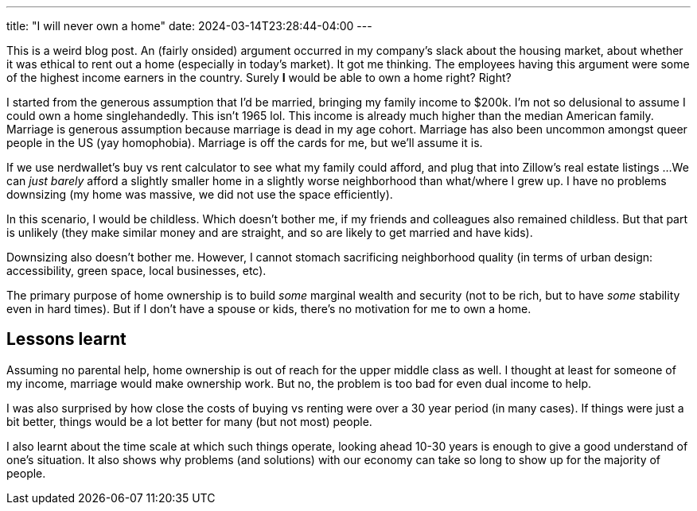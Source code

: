 ---
title: "I will never own a home"
date: 2024-03-14T23:28:44-04:00
---

This is a weird blog post.
An (fairly onsided) argument occurred in my company's slack about the housing market, about whether it was ethical to rent out a home (especially in today's market).
It got me thinking.
The employees having this argument were some of the highest income earners in the country.
Surely *I* would be able to own a home right?
Right?

I started from the generous assumption that I'd be married, bringing my family income to $200k.
I'm not so delusional to assume I could own a home singlehandedly.
This isn't 1965 lol.
This income is already much higher than the median American family.
Marriage is generous assumption because marriage is dead in my age cohort. Marriage has also been uncommon amongst queer people in the US (yay homophobia).
Marriage is off the cards for me, but we'll assume it is.

If we use nerdwallet's buy vs rent calculator to see what my family could afford, and plug that into Zillow's real estate listings ...
We can _just barely_ afford a slightly smaller home in a slightly worse neighborhood than what/where I grew up.
I have no problems downsizing (my home was massive, we did not use the space efficiently).

In this scenario, I would be childless.
Which doesn't bother me, if my friends and colleagues also remained childless.
But that part is unlikely (they make similar money and are straight, and so are likely to get married and have kids).

Downsizing also doesn't bother me.
However, I cannot stomach sacrificing neighborhood quality (in terms of urban design: accessibility, green space, local businesses, etc).

The primary purpose of home ownership is to build _some_ marginal wealth and security (not to be rich, but to have _some_ stability even in hard times).
But if I don't have a spouse or kids, there's no motivation for me to own a home.

== Lessons learnt

Assuming no parental help, home ownership is out of reach for the upper middle class as well.
I thought at least for someone of my income, marriage would make ownership work. But no, the problem is too bad for even dual income to help.

I was also surprised by how close the costs of buying vs renting were over a 30 year period (in many cases).
If things were just a bit better, things would be a lot better for many (but not most) people.

I also learnt about the time scale at which such things operate, looking ahead 10-30 years is enough to give a good understand of one's situation.
It also shows why problems (and solutions) with our economy can take so long to show up for the majority of people.
